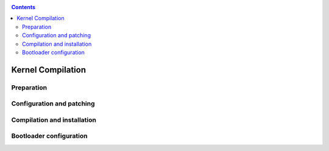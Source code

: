 .. _tut-kernel:

.. contents::

Kernel Compilation
##################

Preparation
===========

Configuration and patching
==========================

Compilation and installation
============================

Bootloader configuration
========================

.. _native: https://github.com/clearlinux-pkgs/linux
.. _KVM: https://github.com/clearlinux-pkgs/linux-kvm
.. _Hyper-V: https://github.com/clearlinux-pkgs/linux-hyperv
.. _LTS: https://github.com/clearlinux-pkgs/linux-lts
.. _IoT: https://github.com/clearlinux-pkgs/linux-iot
.. _Linux kernel: https://www.kernel.org

